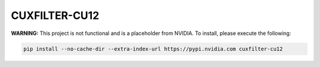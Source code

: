 CUXFILTER-CU12
==============

**WARNING:** This project is not functional and is a placeholder from NVIDIA.
To install, please execute the following:

.. code-block:: bash

    pip install --no-cache-dir --extra-index-url https://pypi.nvidia.com cuxfilter-cu12
